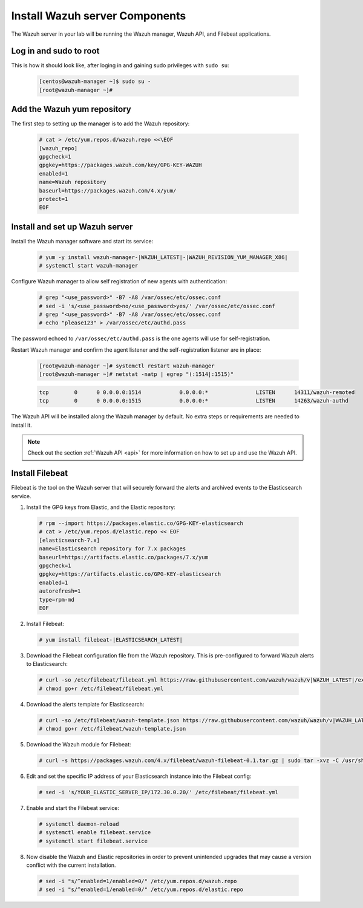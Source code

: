 .. Copyright (C) 2022 Wazuh, Inc.

.. meta::
  :description: Check out how to install the Wazuh server components in this section of the Wazuh documentation in this step-by-step guide. 
  
.. _build_lab_install_wazuh_server:

Install Wazuh server Components
================================

The Wazuh server in your lab will be running the Wazuh manager, Wazuh API, and Filebeat applications.

Log in and sudo to root
-----------------------

This is how it should look like, after loging in and gaining sudo privileges with ``sudo su``:

    .. code-block:: console

      [centos@wazuh-manager ~]$ sudo su -
      [root@wazuh-manager ~]#


Add the Wazuh yum repository
----------------------------

The first step to setting up the manager is to add the Wazuh repository:

     .. code-block:: console

         # cat > /etc/yum.repos.d/wazuh.repo <<\EOF
         [wazuh_repo]
         gpgcheck=1
         gpgkey=https://packages.wazuh.com/key/GPG-KEY-WAZUH
         enabled=1
         name=Wazuh repository
         baseurl=https://packages.wazuh.com/4.x/yum/
         protect=1
         EOF


Install and set up Wazuh server
--------------------------------

Install the Wazuh manager software and start its service:

  .. code-block:: console

    # yum -y install wazuh-manager-|WAZUH_LATEST|-|WAZUH_REVISION_YUM_MANAGER_X86|
    # systemctl start wazuh-manager

Configure Wazuh manager to allow self registration of new agents with authentication:

  .. code-block:: console

    # grep "<use_password>" -B7 -A8 /var/ossec/etc/ossec.conf
    # sed -i 's/<use_password>no/<use_password>yes/' /var/ossec/etc/ossec.conf
    # grep "<use_password>" -B7 -A8 /var/ossec/etc/ossec.conf
    # echo "please123" > /var/ossec/etc/authd.pass 

The password echoed to ``/var/ossec/etc/authd.pass`` is the one agents will use for self-registration. 

Restart Wazuh manager and confirm the agent listener and the self-registration
listener are in place:

    .. code-block:: console

      [root@wazuh-manager ~]# systemctl restart wazuh-manager
      [root@wazuh-manager ~]# netstat -natp | egrep "(:1514|:1515)"

    .. code-block:: none
      :class: output

      tcp        0      0 0.0.0.0:1514            0.0.0.0:*               LISTEN      14311/wazuh-remoted
      tcp        0      0 0.0.0.0:1515            0.0.0.0:*               LISTEN      14263/wazuh-authd

.. versionadded:: 4.0.0

The Wazuh API will be installed along the Wazuh manager by default. No extra steps or requirements are needed to install it.

.. note::
    Check out the section :ref:`Wazuh API <api>` for more information on how to set up and use the Wazuh API.


Install Filebeat
----------------

Filebeat is the tool on the Wazuh server that will securely forward the alerts
and archived events to the Elasticsearch service.

1. Install the GPG keys from Elastic, and the Elastic repository:

  .. code-block:: console

    # rpm --import https://packages.elastic.co/GPG-KEY-elasticsearch
    # cat > /etc/yum.repos.d/elastic.repo << EOF
    [elasticsearch-7.x]
    name=Elasticsearch repository for 7.x packages
    baseurl=https://artifacts.elastic.co/packages/7.x/yum
    gpgcheck=1
    gpgkey=https://artifacts.elastic.co/GPG-KEY-elasticsearch
    enabled=1
    autorefresh=1
    type=rpm-md
    EOF

2. Install Filebeat:

  .. code-block:: console

    # yum install filebeat-|ELASTICSEARCH_LATEST|

3. Download the Filebeat configuration file from the Wazuh repository. This is pre-configured to forward Wazuh alerts to Elasticsearch:

  .. code-block:: console

    # curl -so /etc/filebeat/filebeat.yml https://raw.githubusercontent.com/wazuh/wazuh/v|WAZUH_LATEST|/extensions/filebeat/7.x/filebeat.yml
    # chmod go+r /etc/filebeat/filebeat.yml

4. Download the alerts template for Elasticsearch:

  .. code-block:: console

    # curl -so /etc/filebeat/wazuh-template.json https://raw.githubusercontent.com/wazuh/wazuh/v|WAZUH_LATEST|/extensions/elasticsearch/7.x/wazuh-template.json
    # chmod go+r /etc/filebeat/wazuh-template.json

5. Download the Wazuh module for Filebeat:

  .. code-block:: console

    # curl -s https://packages.wazuh.com/4.x/filebeat/wazuh-filebeat-0.1.tar.gz | sudo tar -xvz -C /usr/share/filebeat/module

6. Edit and set the specific IP address of your Elasticsearch instance into the Filebeat config:

  .. code-block:: console

  	# sed -i 's/YOUR_ELASTIC_SERVER_IP/172.30.0.20/' /etc/filebeat/filebeat.yml

7. Enable and start the Filebeat service:

  .. code-block:: console

    # systemctl daemon-reload
    # systemctl enable filebeat.service
    # systemctl start filebeat.service

8. Now disable the Wazuh and Elastic repositories in order to prevent
   unintended upgrades that may cause a version conflict with the current installation.

  .. code-block:: console

    # sed -i "s/^enabled=1/enabled=0/" /etc/yum.repos.d/wazuh.repo
    # sed -i "s/^enabled=1/enabled=0/" /etc/yum.repos.d/elastic.repo
